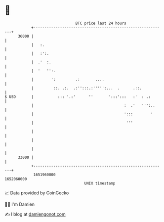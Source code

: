 * 👋

#+begin_example
                                   BTC price last 24 hours                    
               +------------------------------------------------------------+ 
         36000 |                                                            | 
               |   :.                                                       | 
               |   :':.                                                     | 
               |  .'  :.                                                    | 
               |  '   '':.                                                  | 
               |        ':         .:       ....                            | 
               |         ::. .:.  .:'':::.:''''':...  .      .::.           | 
   $ USD       |           ::: '.:'      ''       ':::':::   :'  : .:       | 
               |                                         :  .'   ''':..     | 
               |                                         ':::        '      | 
               |                                          '''               | 
               |                                                            | 
               |                                                            | 
               |                                                            | 
         33000 |                                                            | 
               +------------------------------------------------------------+ 
                1651960000                                        1652060000  
                                       UNIX timestamp                         
#+end_example
📈 Data provided by CoinGecko

🧑‍💻 I'm Damien

✍️ I blog at [[https://www.damiengonot.com][damiengonot.com]]
